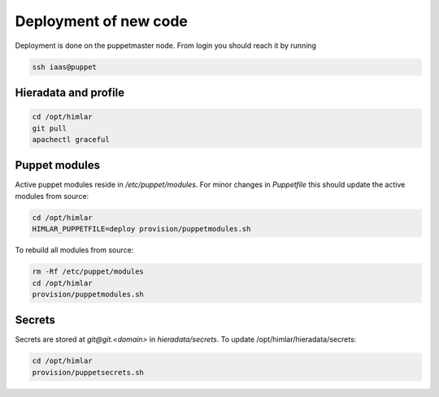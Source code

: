======================
Deployment of new code
======================

Deployment is done on the puppetmaster node. From login you should reach it by running

.. code:: bash

  ssh iaas@puppet

Hieradata and profile
=====================

.. code:: bash

  cd /opt/himlar
  git pull
  apachectl graceful

Puppet modules
==============

Active puppet modules reside in `/etc/puppet/modules`. For minor changes in
`Puppetfile` this should update the active modules from source:

.. code:: bash

  cd /opt/himlar
  HIMLAR_PUPPETFILE=deploy provision/puppetmodules.sh

To rebuild all modules from source:

.. code:: bash

  rm -Rf /etc/puppet/modules
  cd /opt/himlar
  provision/puppetmodules.sh


Secrets
=======

Secrets are stored at `git@git.<domain>` in `hieradata/secrets`.
To update /opt/himlar/hieradata/secrets:

.. code:: bash

    cd /opt/himlar
    provision/puppetsecrets.sh
